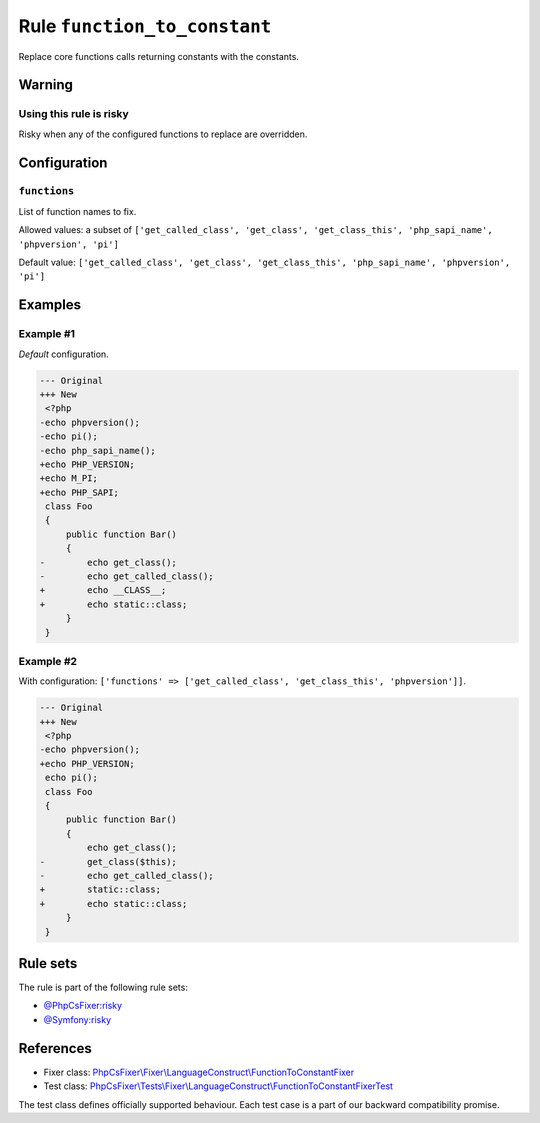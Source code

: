 =============================
Rule ``function_to_constant``
=============================

Replace core functions calls returning constants with the constants.

Warning
-------

Using this rule is risky
~~~~~~~~~~~~~~~~~~~~~~~~

Risky when any of the configured functions to replace are overridden.

Configuration
-------------

``functions``
~~~~~~~~~~~~~

List of function names to fix.

Allowed values: a subset of ``['get_called_class', 'get_class', 'get_class_this', 'php_sapi_name', 'phpversion', 'pi']``

Default value: ``['get_called_class', 'get_class', 'get_class_this', 'php_sapi_name', 'phpversion', 'pi']``

Examples
--------

Example #1
~~~~~~~~~~

*Default* configuration.

.. code-block:: diff

   --- Original
   +++ New
    <?php
   -echo phpversion();
   -echo pi();
   -echo php_sapi_name();
   +echo PHP_VERSION;
   +echo M_PI;
   +echo PHP_SAPI;
    class Foo
    {
        public function Bar()
        {
   -        echo get_class();
   -        echo get_called_class();
   +        echo __CLASS__;
   +        echo static::class;
        }
    }

Example #2
~~~~~~~~~~

With configuration: ``['functions' => ['get_called_class', 'get_class_this', 'phpversion']]``.

.. code-block:: diff

   --- Original
   +++ New
    <?php
   -echo phpversion();
   +echo PHP_VERSION;
    echo pi();
    class Foo
    {
        public function Bar()
        {
            echo get_class();
   -        get_class($this);
   -        echo get_called_class();
   +        static::class;
   +        echo static::class;
        }
    }

Rule sets
---------

The rule is part of the following rule sets:

- `@PhpCsFixer:risky <./../../ruleSets/PhpCsFixerRisky.rst>`_
- `@Symfony:risky <./../../ruleSets/SymfonyRisky.rst>`_

References
----------

- Fixer class: `PhpCsFixer\\Fixer\\LanguageConstruct\\FunctionToConstantFixer <./../../../src/Fixer/LanguageConstruct/FunctionToConstantFixer.php>`_
- Test class: `PhpCsFixer\\Tests\\Fixer\\LanguageConstruct\\FunctionToConstantFixerTest <./../../../tests/Fixer/LanguageConstruct/FunctionToConstantFixerTest.php>`_

The test class defines officially supported behaviour. Each test case is a part of our backward compatibility promise.
